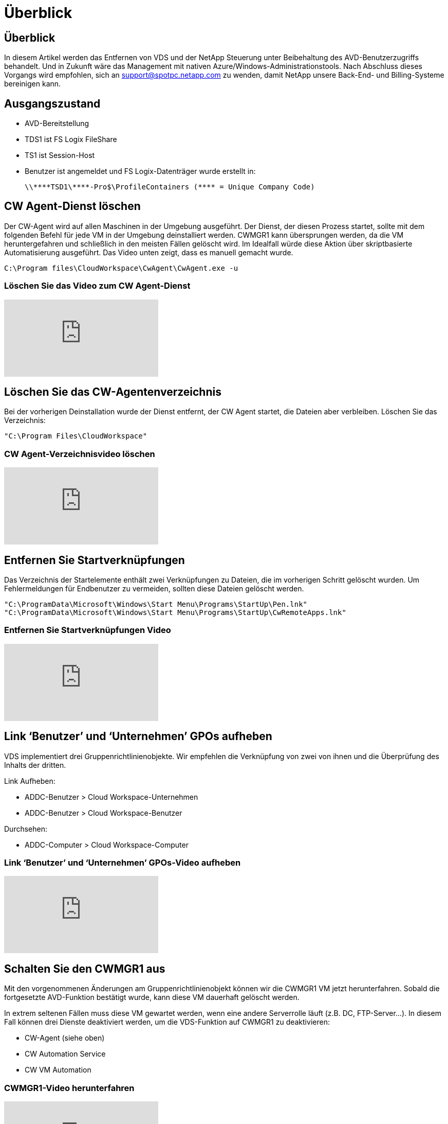 = Überblick
:allow-uri-read: 




== Überblick

In diesem Artikel werden das Entfernen von VDS und der NetApp Steuerung unter Beibehaltung des AVD-Benutzerzugriffs behandelt. Und in Zukunft wäre das Management mit nativen Azure/Windows-Administrationstools. Nach Abschluss dieses Vorgangs wird empfohlen, sich an support@spotpc.netapp.com zu wenden, damit NetApp unsere Back-End- und Billing-Systeme bereinigen kann.



== Ausgangszustand

* AVD-Bereitstellung
* TDS1 ist FS Logix FileShare
* TS1 ist Session-Host
* Benutzer ist angemeldet und FS Logix-Datenträger wurde erstellt in:
+
 \\****TSD1\****-Pro$\ProfileContainers (**** = Unique Company Code)




== CW Agent-Dienst löschen

Der CW-Agent wird auf allen Maschinen in der Umgebung ausgeführt. Der Dienst, der diesen Prozess startet, sollte mit dem folgenden Befehl für jede VM in der Umgebung deinstalliert werden. CWMGR1 kann übersprungen werden, da die VM heruntergefahren und schließlich in den meisten Fällen gelöscht wird. Im Idealfall würde diese Aktion über skriptbasierte Automatisierung ausgeführt. Das Video unten zeigt, dass es manuell gemacht wurde.

 C:\Program files\CloudWorkspace\CwAgent\CwAgent.exe -u


=== Löschen Sie das Video zum CW Agent-Dienst

video::l9ASmM5aap0[youtube]


== Löschen Sie das CW-Agentenverzeichnis

Bei der vorherigen Deinstallation wurde der Dienst entfernt, der CW Agent startet, die Dateien aber verbleiben. Löschen Sie das Verzeichnis:

 "C:\Program Files\CloudWorkspace"


=== CW Agent-Verzeichnisvideo löschen

video::hMM_z4K2-iI[youtube]


== Entfernen Sie Startverknüpfungen

Das Verzeichnis der Startelemente enthält zwei Verknüpfungen zu Dateien, die im vorherigen Schritt gelöscht wurden. Um Fehlermeldungen für Endbenutzer zu vermeiden, sollten diese Dateien gelöscht werden.

....
"C:\ProgramData\Microsoft\Windows\Start Menu\Programs\StartUp\Pen.lnk"
"C:\ProgramData\Microsoft\Windows\Start Menu\Programs\StartUp\CwRemoteApps.lnk"
....


=== Entfernen Sie Startverknüpfungen Video

video::U0YLZ3Qfu9w[youtube]


== Link ‘Benutzer’ und ‘Unternehmen’ GPOs aufheben

VDS implementiert drei Gruppenrichtlinienobjekte. Wir empfehlen die Verknüpfung von zwei von ihnen und die Überprüfung des Inhalts der dritten.

Link Aufheben:

* ADDC-Benutzer > Cloud Workspace-Unternehmen
* ADDC-Benutzer > Cloud Workspace-Benutzer


Durchsehen:

* ADDC-Computer > Cloud Workspace-Computer




=== Link ‘Benutzer’ und ‘Unternehmen’ GPOs-Video aufheben

video::cb68ri3HKUw[youtube]


== Schalten Sie den CWMGR1 aus

Mit den vorgenommenen Änderungen am Gruppenrichtlinienobjekt können wir die CWMGR1 VM jetzt herunterfahren. Sobald die fortgesetzte AVD-Funktion bestätigt wurde, kann diese VM dauerhaft gelöscht werden.

In extrem seltenen Fällen muss diese VM gewartet werden, wenn eine andere Serverrolle läuft (z.B. DC, FTP-Server…). In diesem Fall können drei Dienste deaktiviert werden, um die VDS-Funktion auf CWMGR1 zu deaktivieren:

* CW-Agent (siehe oben)
* CW Automation Service
* CW VM Automation




=== CWMGR1-Video herunterfahren

video::avk9HyIiC_s[youtube]


== Löschen von NetApp VDS-Servicekonten

Die von VDS verwendeten Azure AD-Servicekonten können entfernt werden. Melden Sie sich im Azure Management-Portal an und löschen Sie die Benutzer:

* CloudWorkSpaceSVC
* CloudWorkSpaceCASVC


Andere Benutzerkonten können beibehalten werden:

* Endanwender
* Azure-Administrator
* .Tech Domain-Administratoren




=== Video zum Löschen von VDS-Servicekonten für NetApp

video::_VToVNp49cg[youtube]


== App-Registrierungen löschen

Bei der Bereitstellung von VDS werden zwei App-Registrierungen durchgeführt. Diese können gelöscht werden:

* Cloud Workspace-API
* Cloud Workspace AVD




=== Video zum Löschen von App-Registrierungen

video::iARz2nw1Oks[youtube]


== Unternehmensanwendungen löschen

Bei der Implementierung von VDS werden zwei Enterprise-Applikationen implementiert. Diese können gelöscht werden:

* Cloud Workspace
* Cloud Workspace Management-API




=== Video zu Unternehmensanwendungen löschen

video::3eQzTPdilWk[youtube]


== Bestätigen Sie, dass CWMGR1 angehalten wurde

Bevor Sie testen, ob die Endbenutzer noch eine Verbindung herstellen können, bestätigen Sie, dass der CWMGR1 für einen realistischen Test angehalten wurde.



=== Bestätigen Sie, dass das Video „CWMGR1 wurde angehalten“ wurde

video::Ux9nkDk5lU4[youtube]


== Anmeldung und Endbenutzer

Um den Erfolg zu bestätigen, melden Sie sich als Endbenutzer an und bestätigen Sie, dass die Funktionalität erhalten bleibt.



=== Anmeldung und Endbenutzervideo

video::SuS-OTHJz7Y[youtube]